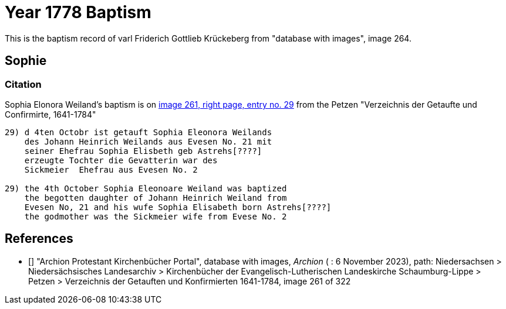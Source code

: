 = Year 1778 Baptism

This is the baptism record of varl Friderich Gottlieb Krückeberg from "database with images", image 264.

== Sophie 

=== Citation

Sophia Elonora Weiland's baptism is on <<image261, image 261, right page, entry no. 29>> from the  
Petzen "Verzeichnis der Getaufte und Confirmirte, 1641-1784"

```text
29) d 4ten Octobr ist getauft Sophia Eleonora Weilands
    des Johann Heinrich Weilands aus Evesen No. 21 mit
    seiner Ehefrau Sophia Elisbeth geb Astrehs[????]
    erzeugte Tochter die Gevatterin war des
    Sickmeier  Ehefrau aus Evesen No. 2

29) the 4th October Sophia Eleonoare Weiland was baptized
    the begotten daughter of Johann Heinrich Weiland from 
    Evesen No, 21 and his wufe Sophia Elisabeth born Astrehs[????]
    the godmother was the Sickmeier wife from Evese No. 2
```


[biliography]
== References

* [[[image261]]] "Archion Protestant Kirchenbücher Portal", database with images, _Archion_ ( : 6 November 2023), path: Niedersachsen > Niedersächsisches Landesarchiv > Kirchenbücher der Evangelisch-Lutherischen Landeskirche Schaumburg-Lippe > Petzen > Verzeichnis der Getauften und Konfirmierten 1641-1784, image 261 of 322
